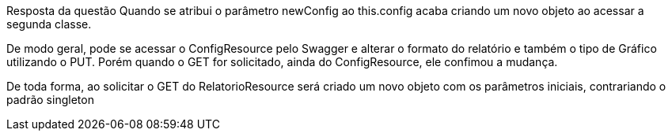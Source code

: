 Resposta da questão
Quando se atribui o parâmetro newConfig ao this.config acaba criando um novo objeto ao acessar a segunda classe.

De modo geral, pode se acessar o ConfigResource pelo Swagger e alterar o formato do relatório e também o tipo de Gráfico utilizando o PUT. Porém quando o GET for solicitado, ainda do ConfigResource, ele confimou a mudança.

De toda forma, ao solicitar o GET do RelatorioResource será criado um novo objeto com os parâmetros iniciais, contrariando o padrão singleton